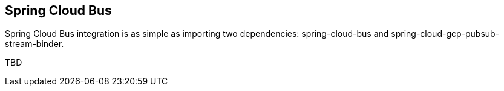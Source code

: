 == Spring Cloud Bus

Spring Cloud Bus integration is as simple as importing two dependencies: spring-cloud-bus and spring-cloud-gcp-pubsub-stream-binder.

TBD